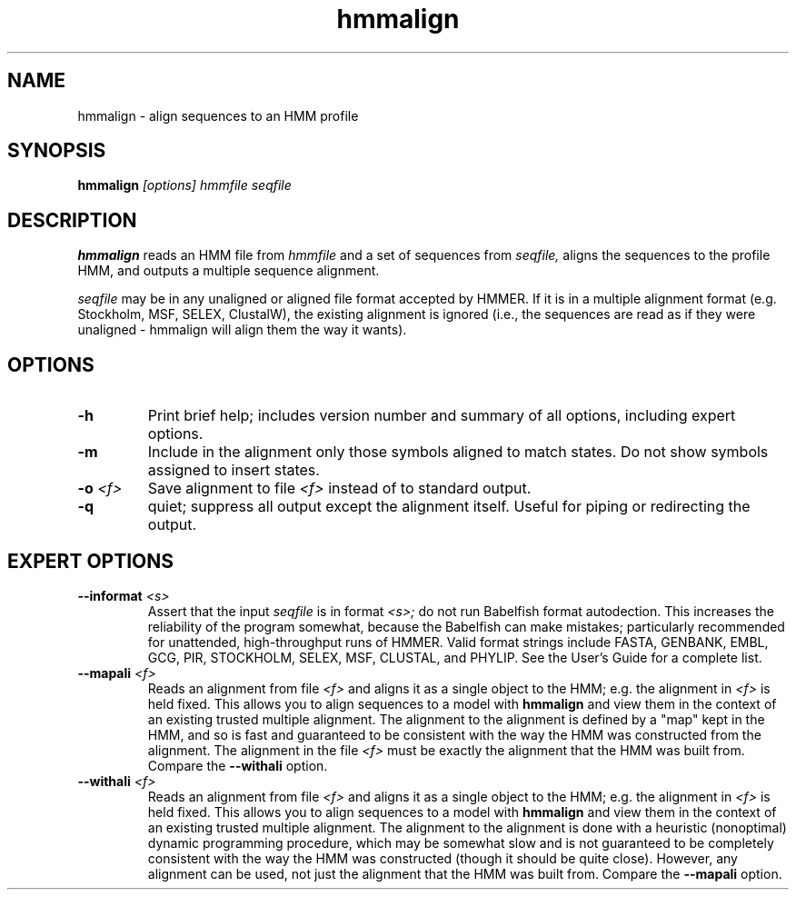 .TH "hmmalign" 1 "@RELEASEDATE@" "@PACKAGE@ @RELEASE@" "@PACKAGE@ Manual"

.SH NAME
.TP 
hmmalign - align sequences to an HMM profile

.SH SYNOPSIS
.B hmmalign
.I [options]
.I hmmfile
.I seqfile

.SH DESCRIPTION

.B hmmalign
reads an HMM file from
.I hmmfile
and a set of sequences from 
.I seqfile,
aligns the sequences to the profile HMM, 
and outputs a multiple sequence alignment.

.PP
.I seqfile 
may be in any unaligned or aligned file format
accepted by HMMER. If it is in a multiple alignment format
(e.g. Stockholm, MSF, SELEX, ClustalW), the existing alignment
is ignored (i.e., the sequences are read as if they were
unaligned - hmmalign will align them the way it wants).

.SH OPTIONS

.TP
.B -h
Print brief help; includes version number and summary of
all options, including expert options.

.TP
.B -m
Include in the alignment only those symbols aligned to match states.
Do not show symbols assigned to insert states. 

.TP 
.BI -o " <f>"
Save alignment to file
.I <f>
instead of to standard output.

.TP
.B -q
quiet; suppress all output except the alignment itself.
Useful for piping or redirecting the output.

.SH EXPERT OPTIONS

.TP
.BI --informat " <s>"
Assert that the input 
.I seqfile
is in format
.I <s>;
do not run Babelfish format autodection. This increases
the reliability of the program somewhat, because 
the Babelfish can make mistakes; particularly
recommended for unattended, high-throughput runs
of HMMER. Valid format strings include FASTA,
GENBANK, EMBL, GCG, PIR, STOCKHOLM, SELEX, MSF,
CLUSTAL, and PHYLIP. See the User's Guide for a complete
list.

.TP
.BI --mapali " <f>"
Reads an alignment from file 
.I <f>
and aligns it as a single object to the HMM; e.g. the alignment in 
.I <f> 
is held fixed. 
This allows you to align sequences to a model with 
.B hmmalign
and view them in the context of an existing trusted
multiple alignment. 
The alignment to the alignment is defined by a "map" kept
in the HMM, and so is fast and guaranteed to be consistent
with the way the HMM was constructed from the alignment.
The alignment in the file
.I <f> 
must be exactly the alignment that the HMM was built from.
Compare the
.B --withali 
option.

.TP 
.BI --withali " <f>"
Reads an alignment from file 
.I <f>
and aligns it as a single object to the HMM; e.g. the alignment in 
.I <f> 
is held fixed.
This allows you to align sequences to a model with 
.B hmmalign
and view them in the context of an existing trusted
multiple alignment. The alignment to the alignment is
done with a heuristic (nonoptimal) dynamic programming procedure,
which may be somewhat slow and is not guaranteed to
be completely consistent with the way the HMM was
constructed (though it should be quite close).
However, any alignment can be used, not just the alignment that
the HMM was built from. Compare the
.B --mapali 
option.

